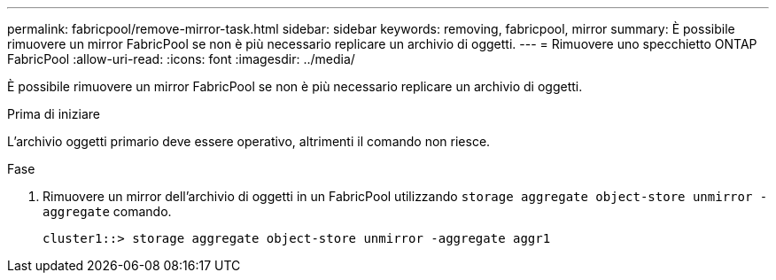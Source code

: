 ---
permalink: fabricpool/remove-mirror-task.html 
sidebar: sidebar 
keywords: removing, fabricpool, mirror 
summary: È possibile rimuovere un mirror FabricPool se non è più necessario replicare un archivio di oggetti. 
---
= Rimuovere uno specchietto ONTAP FabricPool
:allow-uri-read: 
:icons: font
:imagesdir: ../media/


[role="lead"]
È possibile rimuovere un mirror FabricPool se non è più necessario replicare un archivio di oggetti.

.Prima di iniziare
L'archivio oggetti primario deve essere operativo, altrimenti il comando non riesce.

.Fase
. Rimuovere un mirror dell'archivio di oggetti in un FabricPool utilizzando `storage aggregate object-store unmirror -aggregate` comando.
+
[listing]
----
cluster1::> storage aggregate object-store unmirror -aggregate aggr1
----

